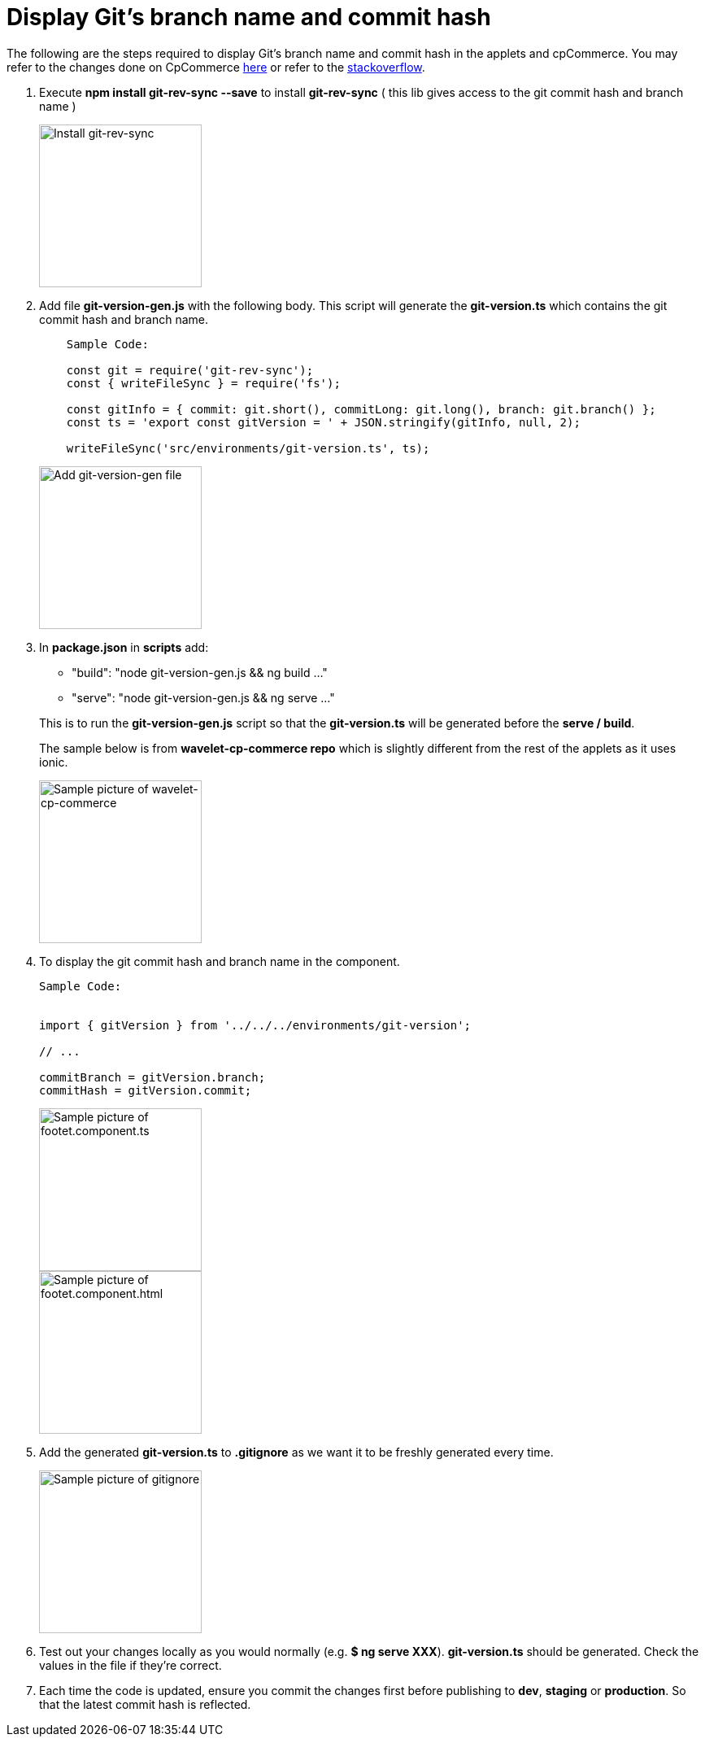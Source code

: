 [#h3_applet_developers_display_branch]
= Display Git's branch name and commit hash

The following are the steps required to display Git's branch name and commit hash in the applets and cpCommerce. You may refer to the changes done on CpCommerce https://bitbucket.org/bigledger/wavelet-cp-commerce/branch/feature/Display-branch-name-and-commit-hash[here] or refer to the https://stackoverflow.com/a/58325785[stackoverflow].

1. Execute *npm install git-rev-sync --save* to install *git-rev-sync* ( this lib gives access to the git commit hash and branch name )
+

image::git-rev-sync.png[Install git-rev-sync, 200, 200, align = "center"]

+
2. Add file *git-version-gen.js* with the following body. This script will generate the *git-version.ts* which contains the git commit hash and branch name.
+
--
----
    Sample Code:

    const git = require('git-rev-sync');
    const { writeFileSync } = require('fs');

    const gitInfo = { commit: git.short(), commitLong: git.long(), branch: git.branch() };
    const ts = 'export const gitVersion = ' + JSON.stringify(gitInfo, null, 2);

    writeFileSync('src/environments/git-version.ts', ts);
----

image::git-version-gen.png[Add git-version-gen file, 200, 200, align = "center"]

--
+
3. In *package.json* in *scripts* add:
+
--
* "build": "node git-version-gen.js && ng build ..."
* "serve": "node git-version-gen.js && ng serve ..."

This is to run the *git-version-gen.js* script so that the *git-version.ts* will be generated before the *serve / build*.

The sample below is from *wavelet-cp-commerce repo* which is slightly different from the rest of the applets as it uses ionic.

image::wavelet-cp-commerce_Sample.png[Sample picture of wavelet-cp-commerce, 200, 200, align = "center"]
--
+
4. To display the git commit hash and branch name in the component.
+
--
----
Sample Code:


import { gitVersion } from '../../../environments/git-version';

// ...

commitBranch = gitVersion.branch;
commitHash = gitVersion.commit;

----
image::footer-component-ts.png[Sample picture of footet.component.ts, 200, 200, align = "center"]
image::footer.component.html.png[Sample picture of footet.component.html, 200, 200, align = "center"]
--
+
5. Add the generated *git-version.ts* to *.gitignore* as we want it to be freshly generated every time.
+
--
image::gitignore.png[Sample picture of gitignore, 200, 200, align = "center"]
--
+
6. Test out your changes locally as you would normally (e.g. *$ ng serve XXX*). *git-version.ts* should be generated. Check the values in the file if they’re correct.

7. Each time the code is updated, ensure you commit the changes first before publishing to *dev*, *staging* or *production*. So that the latest commit hash is reflected.